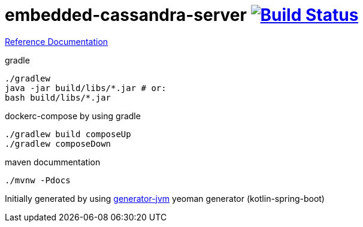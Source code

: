 = embedded-cassandra-server image:https://travis-ci.org/daggerok/embedded-cassandra-server.svg?branch=master["Build Status", link="https://travis-ci.org/daggerok/embedded-cassandra-server"]

//tag::content[]

link:https://daggerok.github.io/embedded-cassandra-server[Reference Documentation]

.gradle
[source,bash]
----
./gradlew
java -jar build/libs/*.jar # or:
bash build/libs/*.jar
----

.dockerc-compose by using gradle
[source,bash]
----
./gradlew build composeUp
./gradlew composeDown
----

.maven docummentation
[source,bash]
----
./mvnw -Pdocs
----

Initially generated by using link:https://github.com/daggerok/generator-jvm/[generator-jvm] yeoman generator (kotlin-spring-boot)

//end::content[]
